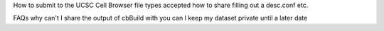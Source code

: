 How to submit to the UCSC Cell Browser
file types accepted
how to share
filling out a desc.conf
etc.

FAQs
why can't I share the output of cbBuild with you
can I keep my dataset private until a later date
